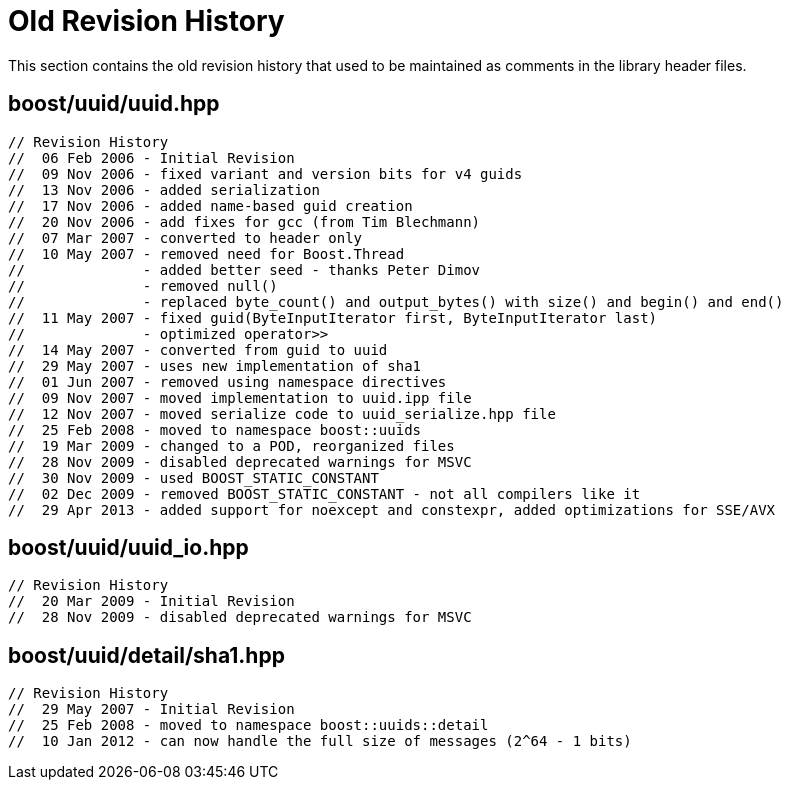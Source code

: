 [#history]
= Old Revision History

:idprefix: history_

This section contains the old revision history that used to
be maintained as comments in the library header files.

== boost/uuid/uuid.hpp

```
// Revision History
//  06 Feb 2006 - Initial Revision
//  09 Nov 2006 - fixed variant and version bits for v4 guids
//  13 Nov 2006 - added serialization
//  17 Nov 2006 - added name-based guid creation
//  20 Nov 2006 - add fixes for gcc (from Tim Blechmann)
//  07 Mar 2007 - converted to header only
//  10 May 2007 - removed need for Boost.Thread
//              - added better seed - thanks Peter Dimov
//              - removed null()
//              - replaced byte_count() and output_bytes() with size() and begin() and end()
//  11 May 2007 - fixed guid(ByteInputIterator first, ByteInputIterator last)
//              - optimized operator>>
//  14 May 2007 - converted from guid to uuid
//  29 May 2007 - uses new implementation of sha1
//  01 Jun 2007 - removed using namespace directives
//  09 Nov 2007 - moved implementation to uuid.ipp file
//  12 Nov 2007 - moved serialize code to uuid_serialize.hpp file
//  25 Feb 2008 - moved to namespace boost::uuids
//  19 Mar 2009 - changed to a POD, reorganized files
//  28 Nov 2009 - disabled deprecated warnings for MSVC
//  30 Nov 2009 - used BOOST_STATIC_CONSTANT
//  02 Dec 2009 - removed BOOST_STATIC_CONSTANT - not all compilers like it
//  29 Apr 2013 - added support for noexcept and constexpr, added optimizations for SSE/AVX
```

== boost/uuid/uuid_io.hpp

```
// Revision History
//  20 Mar 2009 - Initial Revision
//  28 Nov 2009 - disabled deprecated warnings for MSVC
```

== boost/uuid/detail/sha1.hpp

```
// Revision History
//  29 May 2007 - Initial Revision
//  25 Feb 2008 - moved to namespace boost::uuids::detail
//  10 Jan 2012 - can now handle the full size of messages (2^64 - 1 bits)
```
